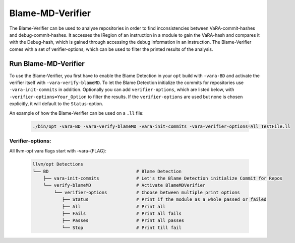Blame-MD-Verifier
=================

The Blame-Verifier can be used to analyse repositories in order to find inconsistencies between VaRA-commit-hashes and debug-commit-hashes. It accesses the IRegion of an instruction in a module to gain the VaRA-hash and compares it with the Debug-hash, which is gained through accessing the debug information in an instruction. The Blame-Verifier comes with a set of verifier-options, which can be used to filter the printed results of the analysis.

Run Blame-MD-Verifier
---------------------

To use the Blame-Verifier, you first have to enable the Blame Detection in your ``opt`` build with ``-vara-BD`` and activate the verifier itself with ``-vara-verify-blameMD``. To let the Blame Detection initialize the commits for repositories use ``-vara-init-commits`` in addition. Optionally you can add ``verifier-options``, which are listed below, with ``-verifier-options=Your_Option`` to filter the results. If the ``verifier-options`` are used but none is chosen explicitly, it will default to the ``Status``-option.

An example of how the Blame-Verifier can be used on a ``.ll`` file:

   .. code-block::

      ./bin/opt -vara-BD -vara-verify-blameMD -vara-init-commits -vara-verifier-options=All TestFile.ll


Verifier-options:
^^^^^^^^^^^^^^^^^

All llvm-opt vara flags start with -vara-{FLAG}:

   .. code-block::

      llvm/opt Detections
      └── BD                                 # Blame Detection
          ├── vara-init-commits              # Let's the Blame Detection initialize Commit for Repos
          └── verify-blameMD                 # Activate BlameMDVerifier
              └── verifier-options           # Choose between multiple print options
                 ├── Status                  # Print if the module as a whole passed or failed
                 ├── All                     # Print all
                 ├── Fails                   # Print all fails
                 ├── Passes                  # Print all passes
                 └── Stop                    # Print till fail
